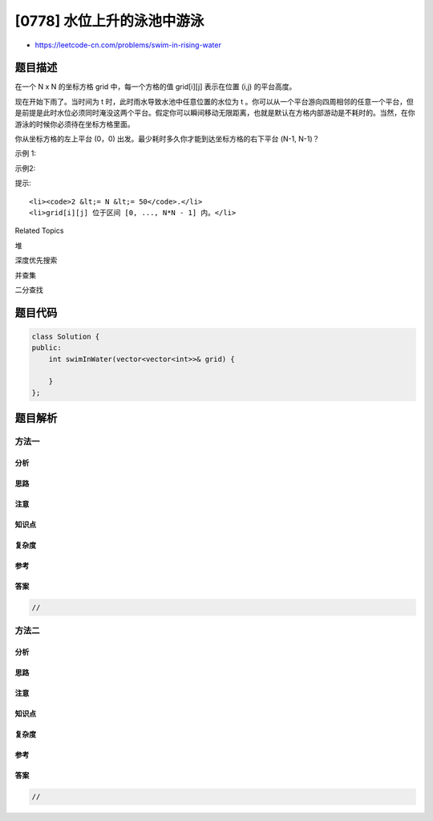 [0778] 水位上升的泳池中游泳
===========================

-  https://leetcode-cn.com/problems/swim-in-rising-water

题目描述
--------

.. raw:: html

   <p>

在一个 N x N 的坐标方格 grid 中，每一个方格的值 grid[i][j] 表示在位置
(i,j) 的平台高度。

.. raw:: html

   </p>

.. raw:: html

   <p>

现在开始下雨了。当时间为 t 时，此时雨水导致水池中任意位置的水位为 t 。你可以从一个平台游向四周相邻的任意一个平台，但是前提是此时水位必须同时淹没这两个平台。假定你可以瞬间移动无限距离，也就是默认在方格内部游动是不耗时的。当然，在你游泳的时候你必须待在坐标方格里面。

.. raw:: html

   </p>

.. raw:: html

   <p>

你从坐标方格的左上平台 (0，0)
出发。最少耗时多久你才能到达坐标方格的右下平台 (N-1, N-1)？

.. raw:: html

   </p>

.. raw:: html

   <p>

示例 1:

.. raw:: html

   </p>

.. raw:: html

   <pre>
   <strong>输入:</strong> [[0,2],[1,3]]
   <strong>输出:</strong> 3
   <strong>解释:</strong>
   时间为0时，你位于坐标方格的位置为 <code>(0, 0)。</code>
   此时你不能游向任意方向，因为四个相邻方向平台的高度都大于当前时间为 0 时的水位。

   等时间到达 3 时，你才可以游向平台 (1, 1). 因为此时的水位是 3，坐标方格中的平台没有比水位 3 更高的，所以你可以游向坐标方格中的任意位置
   </pre>

.. raw:: html

   <p>

示例2:

.. raw:: html

   </p>

.. raw:: html

   <pre>
   <strong>输入:</strong> [[0,1,2,3,4],[24,23,22,21,5],[12,13,14,15,16],[11,17,18,19,20],[10,9,8,7,6]]
   <strong>输入:</strong> 16
   <strong>解释:</strong>
   <strong> 0  1  2  3  4</strong>
   24 23 22 21  <strong>5</strong>
   <strong>12 13 14 15 16</strong>
   <strong>11</strong> 17 18 19 20
   <strong>10  9  8  7  6</strong>

   最终的路线用加粗进行了标记。
   我们必须等到时间为 16，此时才能保证平台 (0, 0) 和 (4, 4) 是连通的
   </pre>

.. raw:: html

   <p>

提示:

.. raw:: html

   </p>

.. raw:: html

   <ol>

::

    <li><code>2 &lt;= N &lt;= 50</code>.</li>
    <li>grid[i][j] 位于区间 [0, ..., N*N - 1] 内。</li>

.. raw:: html

   </ol>

.. raw:: html

   <div>

.. raw:: html

   <div>

Related Topics

.. raw:: html

   </div>

.. raw:: html

   <div>

.. raw:: html

   <li>

堆

.. raw:: html

   </li>

.. raw:: html

   <li>

深度优先搜索

.. raw:: html

   </li>

.. raw:: html

   <li>

并查集

.. raw:: html

   </li>

.. raw:: html

   <li>

二分查找

.. raw:: html

   </li>

.. raw:: html

   </div>

.. raw:: html

   </div>

题目代码
--------

.. code:: cpp

    class Solution {
    public:
        int swimInWater(vector<vector<int>>& grid) {

        }
    };

题目解析
--------

方法一
~~~~~~

分析
^^^^

思路
^^^^

注意
^^^^

知识点
^^^^^^

复杂度
^^^^^^

参考
^^^^

答案
^^^^

.. code:: cpp

    //

方法二
~~~~~~

分析
^^^^

思路
^^^^

注意
^^^^

知识点
^^^^^^

复杂度
^^^^^^

参考
^^^^

答案
^^^^

.. code:: cpp

    //
